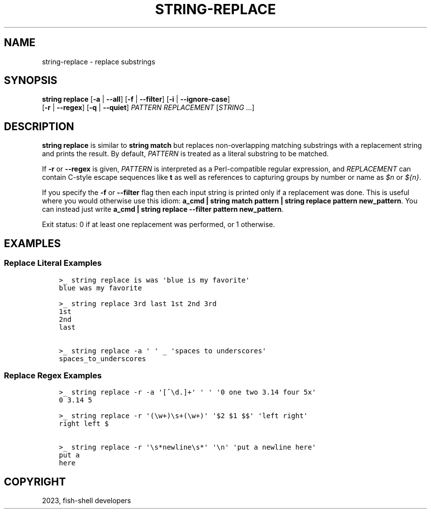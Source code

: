 .\" Man page generated from reStructuredText.
.
.
.nr rst2man-indent-level 0
.
.de1 rstReportMargin
\\$1 \\n[an-margin]
level \\n[rst2man-indent-level]
level margin: \\n[rst2man-indent\\n[rst2man-indent-level]]
-
\\n[rst2man-indent0]
\\n[rst2man-indent1]
\\n[rst2man-indent2]
..
.de1 INDENT
.\" .rstReportMargin pre:
. RS \\$1
. nr rst2man-indent\\n[rst2man-indent-level] \\n[an-margin]
. nr rst2man-indent-level +1
.\" .rstReportMargin post:
..
.de UNINDENT
. RE
.\" indent \\n[an-margin]
.\" old: \\n[rst2man-indent\\n[rst2man-indent-level]]
.nr rst2man-indent-level -1
.\" new: \\n[rst2man-indent\\n[rst2man-indent-level]]
.in \\n[rst2man-indent\\n[rst2man-indent-level]]u
..
.TH "STRING-REPLACE" "1" "Jan 07, 2023" "3.6" "fish-shell"
.SH NAME
string-replace \- replace substrings
.SH SYNOPSIS
.nf
\fBstring\fP \fBreplace\fP [\fB\-a\fP | \fB\-\-all\fP] [\fB\-f\fP | \fB\-\-filter\fP] [\fB\-i\fP | \fB\-\-ignore\-case\fP]
               [\fB\-r\fP | \fB\-\-regex\fP] [\fB\-q\fP | \fB\-\-quiet\fP] \fIPATTERN\fP \fIREPLACEMENT\fP [\fISTRING\fP \&...]
.fi
.sp
.SH DESCRIPTION
.sp
\fBstring replace\fP is similar to \fBstring match\fP but replaces non\-overlapping matching substrings with a replacement string and prints the result. By default, \fIPATTERN\fP is treated as a literal substring to be matched.
.sp
If \fB\-r\fP or \fB\-\-regex\fP is given, \fIPATTERN\fP is interpreted as a Perl\-compatible regular expression, and \fIREPLACEMENT\fP can contain C\-style escape sequences like \fBt\fP as well as references to capturing groups by number or name as \fI$n\fP or \fI${n}\fP\&.
.sp
If you specify the \fB\-f\fP or \fB\-\-filter\fP flag then each input string is printed only if a replacement was done. This is useful where you would otherwise use this idiom: \fBa_cmd | string match pattern | string replace pattern new_pattern\fP\&. You can instead just write \fBa_cmd | string replace \-\-filter pattern new_pattern\fP\&.
.sp
Exit status: 0 if at least one replacement was performed, or 1 otherwise.
.SH EXAMPLES
.SS Replace Literal Examples
.INDENT 0.0
.INDENT 3.5
.sp
.nf
.ft C
>_ string replace is was \(aqblue is my favorite\(aq
blue was my favorite

>_ string replace 3rd last 1st 2nd 3rd
1st
2nd
last

>_ string replace \-a \(aq \(aq _ \(aqspaces to underscores\(aq
spaces_to_underscores
.ft P
.fi
.UNINDENT
.UNINDENT
.SS Replace Regex Examples
.INDENT 0.0
.INDENT 3.5
.sp
.nf
.ft C
>_ string replace \-r \-a \(aq[^\ed.]+\(aq \(aq \(aq \(aq0 one two 3.14 four 5x\(aq
0 3.14 5

>_ string replace \-r \(aq(\ew+)\es+(\ew+)\(aq \(aq$2 $1 $$\(aq \(aqleft right\(aq
right left $

>_ string replace \-r \(aq\es*newline\es*\(aq \(aq\en\(aq \(aqput a newline here\(aq
put a
here
.ft P
.fi
.UNINDENT
.UNINDENT
.SH COPYRIGHT
2023, fish-shell developers
.\" Generated by docutils manpage writer.
.
